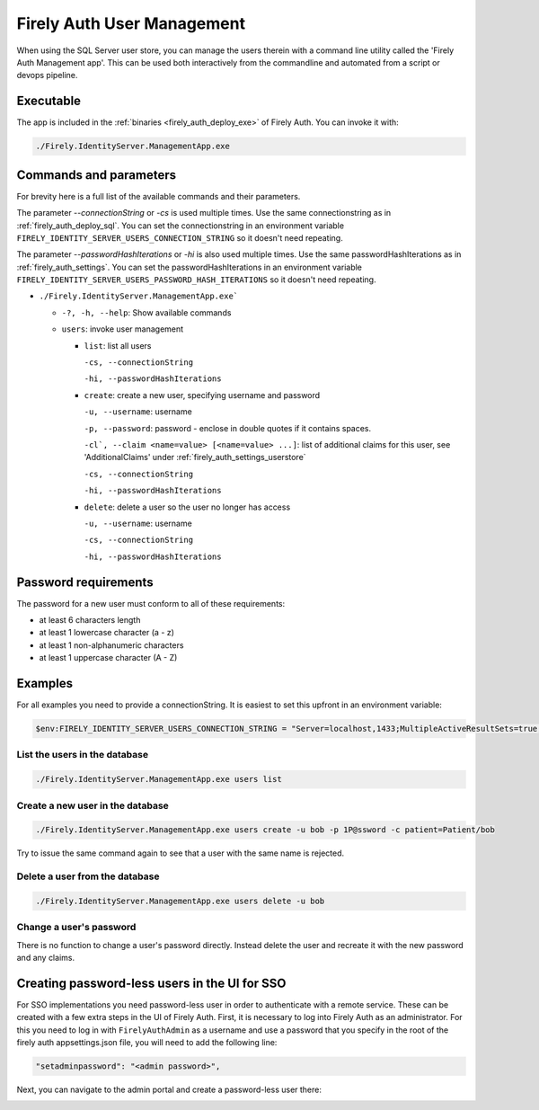 .. _firely_auth_mgmt:

Firely Auth User Management
===========================

When using the SQL Server user store, you can manage the users therein with a command line utility called the 'Firely Auth Management app'. This can be used both interactively from the commandline and automated from a script or devops pipeline.

.. _firely_auth_mgmt_exe:

Executable
----------

The app is included in the :ref:`binaries <firely_auth_deploy_exe>` of Firely Auth.
You can invoke it with:

.. code:: Powershell

    ./Firely.IdentityServer.ManagementApp.exe

.. _firely_auth_mgmt_params:

Commands and parameters
-----------------------

For brevity here is a full list of the available commands and their parameters.

The parameter `--connectionString` or `-cs` is used multiple times. Use the same connectionstring as in :ref:`firely_auth_deploy_sql`.
You can set the connectionstring in an environment variable ``FIRELY_IDENTITY_SERVER_USERS_CONNECTION_STRING`` so it doesn't need repeating.

The parameter `--passwordHashIterations` or `-hi` is also used multiple times. Use the same passwordHashIterations as in :ref:`firely_auth_settings`.
You can set the passwordHashIterations in an environment variable ``FIRELY_IDENTITY_SERVER_USERS_PASSWORD_HASH_ITERATIONS`` so it doesn't need repeating.

- ``./Firely.IdentityServer.ManagementApp.exe```

  - ``-?, -h, --help``: Show available commands
  - ``users``: invoke user management

    - ``list``: list all users
      
      ``-cs, --connectionString``
      
      ``-hi, --passwordHashIterations``

    - ``create``: create a new user, specifying username and password
      
      ``-u, --username``: username
      
      ``-p, --password``: password - enclose in double quotes if it contains spaces.
      
      ``-cl`, --claim <name=value> [<name=value> ...]``: list of additional claims for this user, see 'AdditionalClaims' under :ref:`firely_auth_settings_userstore`
      
      ``-cs, --connectionString``
      
      ``-hi, --passwordHashIterations``

    - ``delete``: delete a user so the user no longer has access
      
      ``-u, --username``: username
      
      ``-cs, --connectionString``
      
      ``-hi, --passwordHashIterations``

.. _firely_auth_mgmt_password:

Password requirements
---------------------

The password for a new user must conform to all of these requirements:

- at least 6 characters length
- at least 1 lowercase character (a - z)
- at least 1 non-alphanumeric characters
- at least 1 uppercase character (A - Z)

.. _firely_auth_mgmt_examples:

Examples
--------

For all examples you need to provide a connectionString. It is easiest to set this upfront in an environment variable:

.. code-block:: powershell

    $env:FIRELY_IDENTITY_SERVER_USERS_CONNECTION_STRING = "Server=localhost,1433;MultipleActiveResultSets=true;Database=firely_auth_store;User Id=<db_user>;Password=<db_user_password>;Encrypt=True"

List the users in the database
^^^^^^^^^^^^^^^^^^^^^^^^^^^^^^

.. code-block:: powershell

    ./Firely.IdentityServer.ManagementApp.exe users list

Create a new user in the database
^^^^^^^^^^^^^^^^^^^^^^^^^^^^^^^^^

.. code-block:: powershell

    ./Firely.IdentityServer.ManagementApp.exe users create -u bob -p 1P@ssword -c patient=Patient/bob

Try to issue the same command again to see that a user with the same name is rejected.

Delete a user from the database
^^^^^^^^^^^^^^^^^^^^^^^^^^^^^^^

.. code-block:: powershell

    ./Firely.IdentityServer.ManagementApp.exe users delete -u bob

Change a user's password
^^^^^^^^^^^^^^^^^^^^^^^^

There is no function to change a user's password directly. Instead delete the user and recreate it with the new password and any claims.

.. _firely_auth_mgmt_sso_user:
Creating password-less users in the UI for SSO
----------------------------------------------
For SSO implementations you need password-less user in order to authenticate with a remote service. These can be created with a few extra steps in the UI of Firely Auth.
First, it is necessary to log into Firely Auth as an administrator. For this you need to log in with ``FirelyAuthAdmin`` as a username and use a password that you specify in the root of the firely auth appsettings.json file, you will need to add the following line:

.. code-block::
  
  "setadminpassword": "<admin password>",

Next, you can navigate to the admin portal and create a password-less user there:

.. image:: ../../images/fa_admin_portal.PNG
    :width: 1000px 
